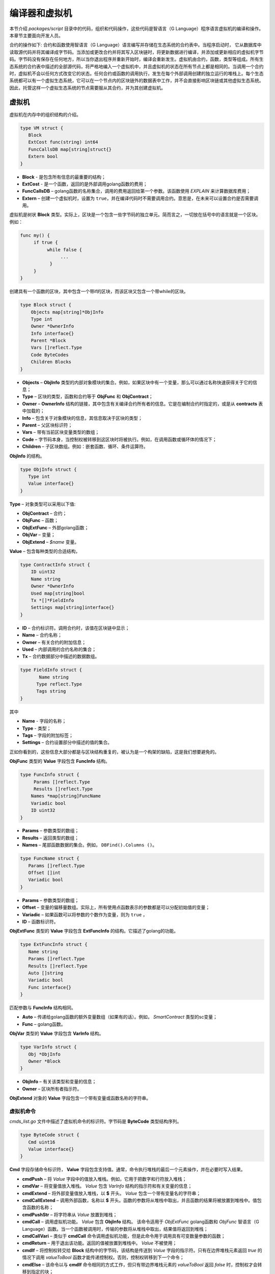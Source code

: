 ################################################################################
编译器和虚拟机
################################################################################

本节介绍 *packages/script* 目录中的代码，组织和代码操作，这些代码是智语言（G Language）程序语言虚拟机的编译和操作。本章节主要面向开发人员。

合约的操作如下: 合约和函数使用智语言（G Language）语言编写并存储在生态系统的合约表中。当程序启动时， 它从数据库中读取源代码并将其编译成字节码。当添加或更改合约并将其写入区块链时，将更新数据进行编译，并添加或更新相应的虚拟机字节码。字节码没有保存在任何地方，所以当你退出程序并重新开始时，编译会重新发生。虚拟机由合约，函数，类型等组成。所有生态系统的合约表中描述的全部源代码，将严格地编入一个虚拟机中，并且虚拟机的状态在所有节点上都是相同的。当调用一个合约时，虚拟机不会以任何方式改变它的状态。任何合约或函数的调用执行，发生在每个外部调用创建的独立运行的堆栈上。每个生态系统都可以有一个虚拟生态系统，它可以在一个节点内的区块链外的数据表中工作，并不会直接影响区块链或其他虚拟生态系统。因此，托管这样一个虚拟生态系统的节点需要服从其合约，并为其创建虚拟机。

********************************************************************************
虚拟机
********************************************************************************
虚拟机在内存中的组织结构的介绍。

.. code:: 

    type VM struct {
       Block         
       ExtCost func(string) int64
       FuncCallsDB map[string]struct{}
       Extern bool 
    }
    
* **Block** - 是包含所有信息的最重要的结构；
* **ExtCost** - 是一个函数，返回的是外部调用golang函数的费用；
* **FuncCallsDB** – golang函数的名称集合，调用的费用返回给第一个参数。该函数使用 *EXPLAIN* 来计算数据库费用；
* **Extern** – 创建一个虚拟机时，设置为 ``true``，并在编译代码时不需要调用合约。意思是，在未来可以设置合约是否需要调用。

虚拟机是树状 **Block** 类型。实际上，区块是一个包含一些字节码的独立单元。简而言之，一切放在括号中的语言就是一个区块。例如：

.. code:: 

    func my() {
         if true {
              while false {
                   ...
               }
         }
    } 
    
创建具有一个函数的区块，其中包含一个带if的区块，而该区块又包含一个带while的区块。
    
.. code:: 

    type Block struct {
        Objects map[string]*ObjInfo
        Type int
        Owner *OwnerInfo
        Info interface{}
        Parent *Block
        Vars []reflect.Type
        Code ByteCodes
        Children Blocks
    }
    
* **Objects** –  **ObjInfo** 类型的内部对象模块的集合。例如，如果区块中有一个变量，那么可以通过名称快速获得关于它的信息；
* **Type** – 区块的类型，函数和合约等于 **ObjFunc** 和 **ObjContract**；
* **Owner** –  **OwnerInfo** 结构的链接，其中包含有关编译合约所有者的信息。它是在编制合约时指定的，或是从 **contracts** 表中加载的；
* **Info** – 包含关于对象模块的信息，其信息取决于区块的类型；
* **Parent** – 父区块标识符；
* **Vars** – 带有当前区块变量类型的数组；
* **Code** – 字节码本身，当控制权被转移到这区块时将被执行。例如，在调用函数或循环体的情况下；
* **Children** – 子区块数组。例如：嵌套函数、循环、条件运算符。

**ObjInfo** 的结构。

.. code:: 

    type ObjInfo struct {
       Type int
       Value interface{}
    }
    
**Type** – 对象类型可以采用以下值:

* **ObjContract** – 合约；
* **ObjFunc** – 函数；
* **ObjExtFunc** – 外部golang函数；
* **ObjVar** – 变量；
* **ObjExtend** –  *$name* 变量。

**Value** – 包含每种类型的合适结构，

.. code:: 

    type ContractInfo struct {
        ID uint32
        Name string
        Owner *OwnerInfo
        Used map[string]bool
        Tx *[]*FieldInfo
        Settings map[string]interface{}
    }
    
* **ID** – 合约标识符。调用合约时，该值在区块链中显示；
* **Name** – 合约名称；
* **Owner** – 有关合约的附加信息；
* **Used** – 内部调用的合约名称的集合；
* **Tx** – 合约数据部分中描述的数据数组。

.. code:: 

    type FieldInfo struct {
           Name string
          Type reflect.Type
          Tags string
    }
    
其中 

* **Name** - 字段的名称；
* **Type** - 类型；
* **Tags** – 字段的附加标签；
* **Settings** – 合约设置部分中描述的值的集合。

正如你看到的，这些信息大部分都是与区块结构重复的，被认为是一个构架的缺陷，这是我们想要避免的。

**ObjFunc** 类型的 **Value** 字段包含 **FuncInfo** 结构。

.. code:: 

    type FuncInfo struct {
         Params []reflect.Type
         Results []reflect.Type
        Names *map[string]FuncName
        Variadic bool
        ID uint32
    }
    
* **Params** – 参数类型的数组；
* **Results** – 返回类型的数组；
* **Names** – 尾部函数数据的集合。例如， ``DBFind().Columns ()``。

.. code:: 

    type FuncName struct {
       Params []reflect.Type
       Offset []int
       Variadic bool
    }
    
* **Params** – 参数类型的数组；
* **Offset** – 变量的偏移量数组。实际上，所有使用点函数表示的参数都是可以分配初始值的变量；
* **Variadic** – 如果函数可以将参数的个数作为变量，则为 ``true`` ，
* **ID** – 函数标识符。

**ObjExtFunc** 类型的 **Value** 字段包含 **ExtFuncInfo** 的结构。它描述了golang的功能。

.. code:: 

    type ExtFuncInfo struct {
       Name string
       Params []reflect.Type
       Results []reflect.Type
       Auto []string
       Variadic bool
       Func interface{}
    }
    
匹配参数与 **FuncInfo** 结构相同。

* **Auto** – 传递给golang函数的额外变量数组（如果有的话）。例如， *SmartContract* 类型的sc变量；
* **Func** – golang函数。

**ObjVar** 类型的 **Value** 字段包含 **VarInfo** 结构。

.. code:: 

    type VarInfo struct {
       Obj *ObjInfo
       Owner *Block
    }

* **ObjInfo** – 有关该类型和变量的信息；
* **Owner** – 区块所有者指示符。

**ObjExtend** 对象的 **Value** 字段包含一个带有变量或函数名称的字符串。

虚拟机命令
============================

*cmds_list.go* 文件中描述了虚拟机命令的标识符。字节码是 **ByteCode** 类型结构序列。

.. code:: 

    type ByteCode struct {
       Cmd uint16
       Value interface{}
    }

**Cmd** 字段存储命令标识符， **Value** 字段包含支持值。通常，命令执行堆栈的最后一个元素操作，并在必要时写入结果。

* **cmdPush** – 将 *Value* 字段中的值放入堆栈。例如，它用于把数字和行符放入堆栈；
* **cmdVar** – 将变量值放入堆栈。 *Value* 包含 *VarInfo* 结构的指示符和有关变量的信息；
* **cmdExtend** – 将外部变量值放入堆栈，以 **$** 开头。 *Value* 包含一个带有变量名的字符串；
* **cmdCallExtend** – 调用外部函数，名称以 **$** 开头。函数的参数将从堆栈中取出，并且函数的结果将被放置到堆栈中。值包含函数的名称；
* **cmdPushStr** – 将字符串从 *Value* 放置到堆栈；
* **cmdCall** – 调用虚拟机功能。 *Value* 包含 **ObjInfo** 结构。 该命令适用于 *ObjExtFunc* golang函数和 *ObjFunc* 智语言（G Language）函数。当一个函数被调用时，传输的参数将从堆栈中取出，结果值将返回到堆栈；
* **cmdCallVari** – 类似于 **cmdCall** 命令调用虚拟机功能，但是此命令用于调用具有可变数量参数的函数；
* **cmdReturn** – 用于退出该功能。返回的值被放置到堆栈中。 *Value* 不被使用；
* **cmdIf** – 将控制权转交给 **Block** 结构中的字节码，该结构是传送到 *Value* 字段的指示符。只有在边界堆栈元素返回 *true* 的情况下调用 *valueToBool* 函数才能传递控制权。否则，控制权转移到下一个命令；
* **cmdElse** – 该命令以与 **cmdIf** 命令相同的方式工作，但只有带边界堆栈元素的 *valueToBool* 返回 *false* 时，控制权才会转移到指定的块；
* **cmdAssignVar** – 从 *Value* 中获取 **VarInfo** 变量列表，该值通过 **cmdAssign** 命令获取；
* **cmdAssign** – 将通过 **cmdAssignVar** 命令获取的变量赋值给堆栈；
* **cmdLabel** – 定义一个标签，在 *while* 循环期间控件将被返回；
* **cmdContinue** – 该命令将控制权传递给 **cmdLabel** 标签。执行循环的新迭代。 *Value* 不被使用；
* **cmdWhile** – 检查与所述堆的极端元素 *valueToBool* 并调用 **Block** 传递到值字段，如果该值为 *true*；
* **cmdBreak** – 退出循环；
* **cmdIndex** – 在索引值上获得堆栈的 *集合* 或 *数组*， *Value* 不被使用。 *(map | array) (index value) => (map | array [index value])*；
* **cmdSetIndex** – 将堆栈的边界值分配给 *集合* 或 *数组* 。 *Value* 不被使用。 *(map | array) (index value) (value) => (map | array)*；
* **cmdFuncName** – 添加参数，使用由点 *func name Func (...) .Name (...)* 分开的顺序来传送；
* **cmdError** – 创建一个命令，用于在 *错误* ， *警告* 或 *信息* 中指定错误时终止合约或功能。

以下是直接使用堆栈的命令。 *Value* 字段不被使用。应注意，现在没有实现完全自动类型转换。例如， *string + float | int | decimal => float | int | decimal, float + int | str => float*，但是 *int + string => runtime error*。

* **cmdNot** – 逻辑否定。 *(val) => (! ValueToBool (val))*；
* **cmdSign** – 标识的变化。 *(val) => (-val)*，
* **cmdAdd** – 添加。 *(val1) (val2) => (val1 + val2)*；
* **cmdSub** – 减法。 *(val1) (val2) => (val1-val2)*；
* **cmdMul** – 乘法。 *(val1) (val2) => (val1 * val2)*；
* **cmdDiv** – 除法。 *(val1) (val2) => (val1 / val2)*，
* **cmdAnd** – 逻辑与。 *(val1) (val2) => (valueToBool (val1) && valueToBool (val2))*；
* **cmdOr** – 逻辑或。 *(val1) (val2) => (valueToBool (val1) || valueToBool (val2))*；
* **cmdEqual** – 比较等式，返回bool。 *(val1) (val2) => (val1 == val2)*；
* **cmdNotEq** – 比较不等式，返回bool。 *(val1) (val2) => (val1! = val2)*；
* **cmdLess** – 比较小于式，返回bool。 *(val1) (val2) => (val1 <val2)*；
* **cmdNotLess** – 比较大于等于式，返回bool。 *(val1) (val2) => (val1> = val2)*；
* **cmdGreat** – 比较大于式，返回bool。 *(val1) (val2) => (val1> val2)*；
* **cmdNotGreat** – 比较小于等于式，返回bool。 *(val1) (val2) => (val1 <= val2)*。

如前所述，字节码的执行不会影响虚拟机。例如，它允许在单个虚拟机中同时运行各种功能和合约。 **Runtime** 结构是为了启动函数和合约，以及使用任何表达式和字节代码。

.. code:: 

    type RunTime struct {
       stack []interface{}
       blocks []*blockStack
       vars []interface{}
       extend *map[string]interface{}
       vm *VM
       cost int64
       err error
    }
    
* **stack** – 执行字节码的堆栈；
* **blocks** – 区块调用堆栈。

.. code:: 

    type blockStack struct {
         Block *Block
         Offset int
    }
    
* **Block** –  正在执行的区块指示符；
* **Offset** – 在指定区块的字节码中执行的最后一个命令的偏移量；
* **vars** – 变量堆栈。调用块中的字节码时，其变量将添加到此变量堆栈中。

退出区块后，变量堆栈的大小将返回到先前的值。

* **extend** – 具有外部变量（$ name）值的集合指示符；
* **vm** – 虚拟机指示器；
* **cost** – 执行结果的费用；
* **err** – 出现错误指令。

在RunCode函数中运行字节码。它包含一个循环，为每个字节码命令执行合适的操作。在开始字节码处理前，必须初始化必要的数据。在这里，添加区块。

.. code:: 

    rt.blocks = append(rt.blocks, &blockStack{block, len(rt.vars)})
        
接下来，在堆栈的最后一个元素中得到关于 *tail* 函数的参数信息。
    
.. code:: 

    var namemap map[string][]interface{}
    if block.Type == ObjFunc && block.Info.(*FuncInfo).Names != nil {
        if rt.stack[len(rt.stack)-1] != nil {
            namemap = rt.stack[len(rt.stack)-1].(map[string][]interface{})
        }
        rt.stack = rt.stack[:len(rt.stack)-1]
    }
    
接下来，必须用初始值初始化该区块中定义的所有变量。

.. code:: 

   start := len(rt.stack)
   varoff := len(rt.vars)
   for vkey, vpar := range block.Vars {
      rt.cost--
      var value interface{}
      
由于函数的变量也是变量，所以我们需要按照函数本身所描述的顺序从堆栈的最后一个元素中取出它们。

.. code:: 

    if block.Type == ObjFunc && vkey < len(block.Info.(*FuncInfo).Params) {
        value = rt.stack[start-len(block.Info.(*FuncInfo).Params)+vkey]
    } else {

这里我们用初始值初始化局部变量。

.. code:: 

        value = reflect.New(vpar).Elem().Interface()
        if vpar == reflect.TypeOf(map[string]interface{}{}) {
           value = make(map[string]interface{})
        } else if vpar == reflect.TypeOf([]interface{}{}) {
           value = make([]interface{}, 0, len(rt.vars)+1)
        }
     }
     rt.vars = append(rt.vars, value)
   }
   
接下来, 更新在 *tail* 函数中传输的变量参数的值。

.. code:: 

   if namemap != nil {
     for key, item := range namemap {
       params := (*block.Info.(*FuncInfo).Names)[key]
       for i, value := range item {
          if params.Variadic && i >= len(params.Params)-1 {
          
如果可以传递可变数量的参数，那么将它们组合成一个变量数组。

.. code:: 

                 off := varoff + params.Offset[len(params.Params)-1]
                 rt.vars[off] = append(rt.vars[off].([]interface{}), value)
             } else {
                 rt.vars[varoff+params.Offset[i]] = value
           }
        }
      }
   }
   
之后，就是移除堆栈，从堆栈顶部删除函数参数传输值。现已经将它们的值复制到一个变量数组中。

.. code:: 

    if block.Type == ObjFunc {
         start -= len(block.Info.(*FuncInfo).Params)
    }
    
字节码指令执行循环结束后，必须正确清除堆栈。

.. code:: 

    last := rt.blocks[len(rt.blocks)-1]
    
从堆栈块中移除当前区块。

.. code:: 

    rt.blocks = rt.blocks[:len(rt.blocks)-1]
    if status == statusReturn {

如果从执行的函数成功退出，把返回值添加到堆栈的前一个末尾。

.. code:: 

   if last.Block.Type == ObjFunc {
    for count := len(last.Block.Info.(*FuncInfo).Results); count > 0; count-- {
            rt.stack[start] = rt.stack[len(rt.stack)-count]
            start++
        }
        status = statusNormal
    } else {
   
正如你所看到的，如果这不是我们执行的函数，我们不会还原堆栈状态，但是我们会退出原函数，因为函数中已经执行循环，条件结构也是字节码块。

.. code:: 

        return
      }
    }
    rt.stack = rt.stack[:start]
    
让我们考虑使用虚拟机的其他函数。任何虚拟机都是使用 *NewVM* 函数创建。 **ExecContract**， **CallContract** 和 **Settings** 三个功能被立即添加到每个虚拟机。使用 **Extend** 功能进行添加。

.. code:: 

   for key, item := range ext.Objects {
       fobj := reflect.ValueOf(item).Type()

我们忽略所有转移的对象模块，只看函数。
       
.. code:: 

   switch fobj.Kind() {
   case reflect.Func:
   
根据收到的关于该函数的信息，将 **ExtFuncInfo** 结构的名称添加到顶层集合对象中，

.. code:: 

  data := ExtFuncInfo{key, make([]reflect.Type, fobj.NumIn()), make([]reflect.Type, fobj.NumOut()), 
     make([]string, fobj.NumIn()), fobj.IsVariadic(), item}
  for i := 0; i < fobj.NumIn(); i++ {
  
我们有 **Auto** 参数。通常这是第一个参数，例如 *sc SmartContract* 或 *rt Runtime*。我们不能将它们从智语言（G Language）中转移出来，但是在执行一些golang函数时需要用上。因此，我们指定在调用函数时，将自动使用哪些变量。在这种情况下， **ExecContract**， **CallContract** 函数具有这样的 *Runtime* 参数。

.. code:: 

    if isauto, ok := ext.AutoPars[fobj.In(i).String()]; ok {
        data.Auto[i] = isauto
    }

填写有关参数的信息，

.. code:: 

    data.Params[i] = fobj.In(i)
  }
  
以及返回值的类型，

.. code:: 

   for i := 0; i < fobj.NumOut(); i++ {
      data.Results[i] = fobj.Out(i)
   }
   
向root对象添加一个函数，允许编译器在从合约中使用时找到它们。

.. code:: 

             vm.Objects[key] = &ObjInfo{ObjExtFunc, data}
        }
    }
    
************************************************************
编译
************************************************************    
   
编译函数在 *compile.go* 文件中，从语法分析器中获取通证（Token）数组。编译可以有条件地分为两个层次。在顶层，我们处理函数、合约、代码块、条件语句和循环语句、变量定义等。在较低层，我们编译循环和条件语句中的代码块，或条件表达式。在开始时，让我们考虑一个简单的较低层次情况。将表达式在 **compileEval** 函数转码成字节码。由于我们有一个使用堆栈的虚拟机，因此需要将普通的表达式的中缀记录转换为后缀表示法，或使用逆波兰式。例如，1+2应该被转换为12+，然后把1和2放到堆栈中，然后我们对堆栈中的最后两个元素用加法操作，并把结果写入堆栈。翻译算法本身可以在网上找到。例如， https://master.virmandy.net/perevod-iz-infiksnoy-notatsii-v-postfiksnuyu-obratnaya-polskaya-zapis/。全局变量 *opers = map [uint32] operPrior* 包含翻译成逆波兰式时所需的优先操作。以下变量在函数的开头时定义:

* **buffer** – 字节码命令的临时缓冲区；
* **bytecode** – 字节码指令的最终缓冲区；
* **parcount** – 在调用函数时计算参数的临时缓冲区；
* **setIndex** – 当我们分配给 *map* 或者 *array* 元素时，工作过程中的变量被设置为 *true*。 例如， *a["my"] = 10*。 这种情况下，需要使用特殊的 **cmdSetIndex** 命令。

接下来，从一个循环中，得到一个通证（Token）并进行正确地处理。例如，在找到大括号后

.. code:: 

    case isRCurly, isLCurly:
         i--
        break main
    case lexNewLine:
          if i > 0 && ((*lexems)[i-1].Type == isComma || (*lexems)[i-1].Type == lexOper) {
               continue main
          }
         for k := len(buffer) - 1; k >= 0; k-- {
              if buffer[k].Cmd == cmdSys {
                  continue main
             }
         }
        break main
        
然后停止解析表达式，当移动字符串时，我们查看前一个语句是否是一个操作，以及是否在括号内，否则我们退出并解析其表达式。一般来说，考虑到有必要调用函数、合约以及其它索引，在解析时不满足的条件，该算法本身会对应转换逆波兰式算法。例如，一个计算器，考虑一下解析 *leviement* 类型通证（Token）的选项。我们用它的名称寻找一个变量，函数或合约。如果没有找到，并且这不是函数或合约调用，那么我们指出该错误。

.. code:: 

    objInfo, tobj := vm.findObj(lexem.Value.(string), block)
    if objInfo == nil && (!vm.Extern || i > *ind || i >= len(*lexems)-2 || (*lexems)[i+1].Type != isLPar) {
          return fmt.Errorf(`unknown identifier %s`, lexem.Value.(string))
    }
    
有一种情况，合约被稍后调用。在这种情况下，如果找不到同名的函数和变量，我们希望能有一个合约调用。在语言中，合约和函数调用没有差别。但我们需要通过 **ExecContract** 函数调用合约，该函数是我们在编辑字节码中使用的。
    
 .. code:: 

    if objInfo.Type == ObjContract {
        objInfo, tobj = vm.findObj(`ExecContract`, block)
        isContract = true
    }
    
在 *count* 中，我们将记下目前的变量数量，该值也会随着函数参数数量一起写入堆栈。我们只需在随后每次检测参数时在堆栈的最后一个元素中增加一个单位。

.. code:: 

    count := 0
    if (*lexems)[i+2].Type != isRPar {
        count++
    }
    
由于我们有调用合约参数的 *Used* 列表，因此我们需要为合约被调用的情况做出标记，并在没有 *MyContract()* 参数的情况下调用合约，我们必须添加两个空参数调用 **ExecContract**，因为它应该至少得到两个的参数。

.. code:: 

    if isContract {
       name := StateName((*block)[0].Info.(uint32), lexem.Value.(string))
       for j := len(*block) - 1; j >= 0; j-- {
          topblock := (*block)[j]
          if topblock.Type == ObjContract {
                if topblock.Info.(*ContractInfo).Used == nil {
                     topblock.Info.(*ContractInfo).Used = make(map[string]bool)
                }
               topblock.Info.(*ContractInfo).Used[name] = true
           }
        }
        bytecode = append(bytecode, &ByteCode{cmdPush, name})
        if count == 0 {
           count = 2
           bytecode = append(bytecode, &ByteCode{cmdPush, ""})
           bytecode = append(bytecode, &ByteCode{cmdPush, ""})
         }
        count++

    }
    
如果我们看到有方括号，我们添加 **cmdindex** 命令的索引来获得值。

.. code:: 

    if (*lexems)[i+1].Type == isLBrack {
         if objInfo == nil || objInfo.Type != ObjVar {
             return fmt.Errorf(`unknown variable %s`, lexem.Value.(string))
         }
        buffer = append(buffer, &ByteCode{cmdIndex, 0})
    }
    
**compileEval** 函数直接生成区块中表达式的字节码，但是 **CompileBlock** 函数的形成与表达式中的对象树和字节码都无关。编译也是基于有限状态机来工作，就像词法分析一样，但其中有区别。首先，我们不使用符号进行操作，而使用通证（Token），其次，我们会立即描述 *states* 变量的所有状态和转换。它表示一个集合数组，其中包含按通证（Token）类型划分的索引。每个通证（Token）都具有在 *NewState* 中指定的新状态的 *compileState* 结构，并且如果已经清楚的分析了该结构， *Func* 字段中处理程序的函数就被指定。 

以主要状态为例：
  
.. code:: 

    { // stateRoot
       lexNewLine: {stateRoot, 0},
       lexKeyword | (keyContract << 8): {stateContract | statePush, 0},
       lexKeyword | (keyFunc << 8): {stateFunc | statePush, 0},
       lexComment: {stateRoot, 0},
       0: {errUnknownCmd, cfError},
    },
    
如果遇到换行符或注释，则保持相同的状态。如果我们遇到 **contract** 关键词，那么我们将状态更改为 *stateContract* 并开始解析其构造。如果我们遇到 *func* 关键字，那么我们切换到 *stateFunc* 状态。如果收到其他通证（Token），将会调用错误生成函数。假设我们已经遇到了 *func* 关键字，并且我们已经把状态改成了 *stateFunc*。 

.. code:: 

    { // stateFunc
        lexNewLine: {stateFunc, 0},
        lexIdent: {stateFParams, cfNameBlock},
        0: {errMustName, cfError},
    },
    
由于该函数的名称必须遵循 **func** 关键字，所以当更改字符串时，我们保持相同状态，并与其他所有通证（Token）一起生成相应的错误。如果我们得到通证（Token）标识符的函数名，那么我们在 *stateFParams* 状态获取函数的参数。 在这一过程中,我们调用 *fNameBlock* 函数。应注意，*Block* 结构是使用 *statePush* 标识创建，在这里我们将它从缓冲区中取出并填充我们需要的数据。

.. code:: 

    func fNameBlock(buf *[]*Block, state int, lexem *Lexem) error {
        var itype int

        prev := (*buf)[len(*buf)-2]
        fblock := (*buf)[len(*buf)-1]
       name := lexem.Value.(string)
       switch state {
         case stateBlock:
            itype = ObjContract
           name = StateName((*buf)[0].Info.(uint32), name)
           fblock.Info = &ContractInfo{ID: uint32(len(prev.Children) - 1), Name: name,
               Owner: (*buf)[0].Owner}
        default:
           itype = ObjFunc
           fblock.Info = &FuncInfo{}
         }
         fblock.Type = itype
        prev.Objects[name] = &ObjInfo{Type: itype, Value: fblock}
        return nil
    }
    
**fNameBlock** 函数用于合约和功能（包括嵌套在其它的函数和合约）。它使用正确的结构填充 *Info* 字段，并将其自身写入父区块的“集合对象”中。这样做是为了可以通过给定的名称来调用该函数或合约。同样，我们为所有状态和变量创建函数，并在虚拟机上进行一些操作。至于 **CompileBlock** 函数,它只需要查看所有通证（Token），然后根据其中描述的那些状态来切换 *states*。几乎所有附加的处理代码都是附加标识。 
    
* **statePush** –  *Block* 对象被添加到对象树中；
* **statePop** – 当区块结束时，用大括号结尾；
* **stateStay** – 表示当你更改为新状态时，你需要停留在当前通证（Token）；
* **stateToBlock** – 表示转换到 *stateBlock* 状态。当表达式被处理后，需要在花括号内使用while和if进行区块处理；
* **stateToBody** – 表示过渡到 *stateBody*；
* **stateFork** – 保存通证（Token）的位置。当表达式的标识符或名称以 **$** 开头时，就会有一个函数或任务被调用；
* **stateToFork** – 用于获取存储在 *stateFork* 中的通证（Token）。该通证（Token）将被传递给处理函数；
* **stateLabel** –  用于插入 **cmdLabel** 命令。这是构建的时候需要的；
* **stateMustEval** – 在if和while结构的开始处检查条件表达式的可用性。
    
除了 **CompileBlock** 函数，还应该提到 **FlushBlock** 函数。问题是区块树是构建在独立于现有虚拟机上。更确切地说，我们获取关于虚拟机中的函数和合约的信息，将编译后的区块收集到一个单独的树中。否则，如果在编译期间发生错误，我们将不得不将虚拟机的状态返回到之前的状态。因此，我们将编译树分开，但编译成功后必须调用 **FlushContract** 函数。此函数将我们完成的区块树添加到当前虚拟机。达到这样，编译阶段才认为是完整的。
  
*******************************************************************
词法分析
*******************************************************************    

词法分析器处理传入的字符串，并形成一个以下类型的通证（Token）：

* **sys** - 是系统通证（Token），例如:[]，{}，()；
* **oper** – 运算符 + - / * ；
* **number** – 数值；
* **ident** – 标识符；
* **newline** – 换行符；
* **string** – 字符串；
* **comment** – 注释。

该版本中，在 *script/lextable/lextable.go* 的初步帮助下，构建一个转换表（有限状态机）来解析通证（Token），写入 *lex_table.go* 文件。一般来说， 你可以避免该文件的初步生成，并立即在内存启动时（在init（）中）创建一个转换表。该词法分析发生在 *lex.go* 的 *lexParser* 函数里运行。

**lextable/lextable.go** 文件

在这里，定义了我们的语言使用 *alphabet* 表，并且描述根据下一个收到的符号从一个状态变化到另一个状态的有限状态机。

*states* 包含一个状态列表的JSON对象。

除特定符号外，d用于表示在状态中未指明的所有符号。

n是0x0a，s是空格，q是反引号，Q是双引号，r是字符> = 128，a是AZ和az，1是1-9。

状态的名称是键，可能的值在值对象模块中列出，该新的状态转换每个集合，跟着是转换状态名称。如果我们需要返回初始状态，第三个参数是服务标识，它指示当前符号的处理方式。

例如，我们有主状态和传入的字符 ``/``。
``"/": ["Solidus", "", "push next"]``

**push** 让命令记住它在一个单独的堆栈， **next** 表示转到下一个字符，我们将状态更改为 **solidus** 之后，采取 *next* 字符查看 **solidus** 的状态。

如果出现 ``/`` 或 ``*`` ，那么进入注释状态。很显然，每个注释都有不同后续状态，因为他们以不同的符号结尾。

如果我们有以下字符不是 ``/`` 和 ``*`` ，那么把所有放在堆栈（/）中的东西都记录为一个带有操作符类型的通证（Token），清除堆栈并返回到主状态。

该模块将状态树更改为数值数组，写入到 *lex_table.go* 文件。

在第一个循环中

.. code:: 

    for ind, ch := range alphabet {
    i := byte(ind)
    
	
我们创建允许传入符号的 *alphabet* 表。在 *state2int* 中，我们给每个状态有自己序列的标识符。
    
.. code:: 

    state2int := map[string]uint{`main`: 0}
    if err := json.Unmarshal([]byte(states), &data); err == nil {
    for key := range data {
    if key != `main` {
    state2int[key] = uint(len(state2int))
    
当我们查看所有的状态，包括状态中的每个集合以及该集合每个符号，我们写一个三字节的数字 *[新状态id (0 = main)] + [通证（Token）类型 (0-no token)] + [标识]* 。该两个维度的 *table* 数组包含了其分成的状态和33个以相同顺序排列的 *alphabet* 数组中的传入符号。也就是说，将来我们将用下面的方式来处理该表格。

假设处于 *table* 零线的 *main* 状态中。我们取第一个字符，在 *alphabet* 数组中查找它的索引，并从给定索引的列中获取值。然后从获取到的值放在第二个字节，该字节表示收到的通证（Token）类型。如果解析完成了，在第三个字节中，我们会收到一个新状态的索引。所有这些将在 *lex.go** 文件的 *lexParser* 函数中更详细地讨论。

如果你想添加一些新的字符，你需要将它们添加到 *alphabet* 数组,并增加 *AlphaSize* 常量。如果要组合新添加的符号，则应在状态中对其进行描述，类似于现有的选项。在此之后， ``run lextable`` 来更新 *lex_table.go* 文件。

**lex.go** 文件

**lexParser** 函数产生的词法分析，在直接输入字符串的基础上，返回接收的通证（Token）的序列。 如下是通证（Token）的结构.

.. code:: 

    type Lexem struct {
       Type uint32 // Type of the lexem
       Value interface{} // Value of lexem
       Line uint32 // Line of the lexem
       Column uint32 // Position inside the line
    }

* **Type** – 通证（Token）类型。可以是以下值: *lexSys，lexOper，lexNumber，lexIdent，lexString，lexComment，lexKeyword，lexType，lexExtend*；
* **Value** – 通证（Token）值。值的类型取决于通证（Token）的类型，让我们更详细地考虑一下：
 * **lexSys** – 包括括号，逗号等，在这种情况下，*Type = ch << 8 | lexSys* ，请参阅 *isLPar...isRBrack* 常量，Value本身是uint32(ch)；
 * **lexOper** – 值表示 *uint32* 形式的等同字符序列。例如，请参阅 *isNot...isOr*常量；
 * **lexNumber** – 数字存储为 *int64* 或 *float64*。如果该数值有一个小数点，那么它是float64；
 * **lexIdent** – 标识符存储为字符串；
 * **lexNewLine** – 换行符。也用来计算线和标记的位置，
 * **lexString** – 行被存储为 *字符串*；
 * **lexComment** – 注释也存储为 *字符串*；
 * **lexKeyword** – 键只存储相应的索引 – 来自 *keyContract ... keyTail* 常量。在这种情况下， *Type = KeyID << 8 | lexKeyword*。此外，应该注意， *true，false，nil* 关键会立即转换为 *lexNumber* 类型的通证（Token），并带有合适的 *bool* 和 *intreface {}* 类型；
 * **lexType** – 值包含对应的 *reflect.Type* 类型的值；
 * **lexExtend** – 以美元符号 **$** 开头的标识符。这些变量和函数从外部传递，因此分配给特殊类型的标识。该值包含的名称以字符串的形式在开头，没有美元符号。

* **Line** – 找到通证（Token）的字符串；
* **Column** – 通证（Token）在字符串中的位置。

让我们来详细考虑 **lexParser** 函数。该 *todo* 函数 – 基于当前状态和发送符号，从字母表找到符号索引，得到新的状态，就是通证（Token）标识符。如果有通证（Token）的话，则从转换表的附加标识。解析本身包括为每个下一个字符连续调用该函数并切换到一个新的状态。当我们看到一个通证（Token）被接收，我们就在输出格式中创建相应的通证（Token）并继续解析。应注意，在解析过程中，我们不会在单独的堆栈或数组中累积符号，因为我们只是将偏移量保存在通证（Token）开始的位置。得到通证（Token）后，我们将下一个通证（Token）的偏移量移到当前的解析位置。

剩下的就是查看解析中使用的标识:

* **push** – 该标识意味着我们开始在一个新的标识中积累符号，
* **next** – 必须将字符添加到当前通证（Token）；
* **pop** – 通证（Token）的接收完成。通常，使用该标识，我们有解析该通证（Token）的标识符类型；
* **skip** – 此标识用于从解析中排除字符。例如，字符串中控制斜线是 *\\n*  *\\r* 。它们会被自动转换。

*******************************************************************
智语言（G Language）
*******************************************************************
    
<十进制数字> ::= 0 | 1 | 2 | 3 | 4 | 5 | 6 | 7 | 8 | 9

<十进制数字> ::= <十进制数字> {<十进制数字>}

<字符码> ::= <任意字符>

<实数> ::= [-] <十进制数字>.[<十进制数字>]

<整数> ::= [-] <十进制数字> | <字符码>

<数值> := <整数> | <实数>

<字母> ::= A | B | … | Z | a | b | … | z | 0x80 | 0x81 | … | 0xFF

<空格> ::= 0x20

<标签> ::= 0x09

<行末> := 0x0D 0x0A

<标签> ::= 0x09
<特殊字符> ::= ! | » | $ | “ | ( | ) | * | + | , | - | . | / | < | = | > | [ |  | ] | _ | | | } | {„ | <标签> | <空格> | <行末>

<符号> ::= <十进制数字> | <字母> | <特殊字符>

<名称> ::= (<字母> | _) {<字母> | _ | <十进制数字>}

<函数名称> ::= <名称>

<变量名称> ::= <名称>

<类型名称> ::= <名称>

<字符串符号 > ::= <tab> | <space> | ! | # | … | [ | ] | …

<字符串元素> ::= {<字符串符号> | » | n | r }

<字符串> ::= » { <字符串元素> } » | ` { <字符串元素> } `

<赋值运算符> ::= =

<一元运算符> ::= -

<二元运算符> ::= == | != | > | < | <= | >= | && | || | * | / | + | -

<运算符> ::= <赋值运算符> | <一元运算符> | <二元运算符>

<参数> ::= <表达式> {,<表达式>}

<合约调用> ::= <合约名称> ( [<参数>] )

<函数调用> ::= <合约调用> [{. <名称> ( [<参数>] )}]

<区块内容> ::= <区块命令> {<行末><区块命令>}

<区块> ::= {<区块内容>}

<区块命令> ::= (<区块> | <表达式> | <变量定义> | <if> | <while> | break | continue | return)

<if> ::= if <表达式><区块> [else <区块>]

<while> ::= while <表达式><区块>

关键词： *break、conditions、continue、contract、data、else、error、false、func、if、info、nil、return、settings、true、var、warning、while*。

**类型**

提供了来自golang的相应类型。

* **bool** – 布尔型；
* **bytes** – []byte{}；
* **int** – 64位整数；
* **address** – 64位无符号整数；
* **array** – []interface{}；
* **map** – map[string]interface{}；
* **money** – decimal.Decimal；
* **float** – 64位浮点数；
* **string** – 字符串。
